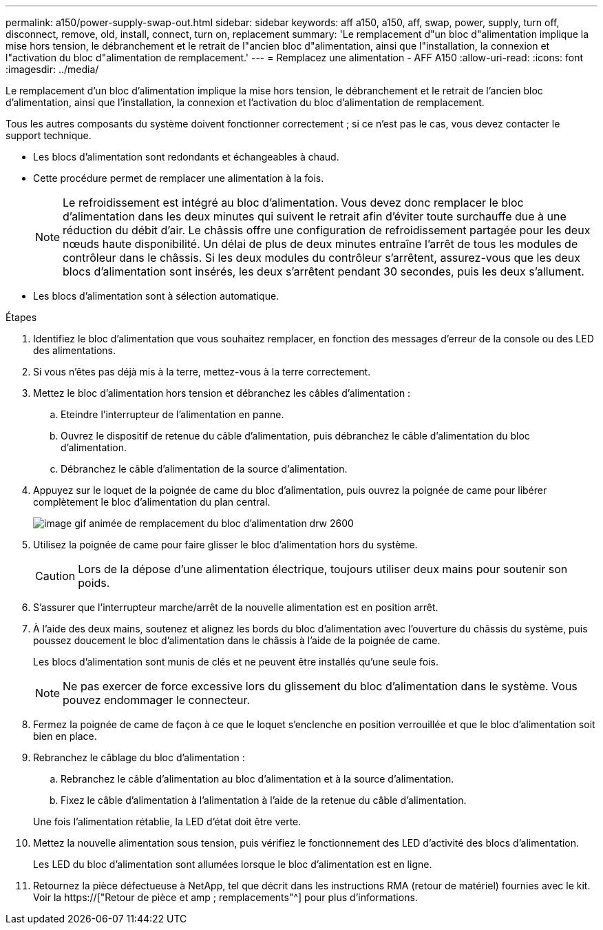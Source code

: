 ---
permalink: a150/power-supply-swap-out.html 
sidebar: sidebar 
keywords: aff a150, a150, aff, swap, power, supply, turn off, disconnect, remove, old, install, connect, turn on, replacement 
summary: 'Le remplacement d"un bloc d"alimentation implique la mise hors tension, le débranchement et le retrait de l"ancien bloc d"alimentation, ainsi que l"installation, la connexion et l"activation du bloc d"alimentation de remplacement.' 
---
= Remplacez une alimentation - AFF A150
:allow-uri-read: 
:icons: font
:imagesdir: ../media/


[role="lead"]
Le remplacement d'un bloc d'alimentation implique la mise hors tension, le débranchement et le retrait de l'ancien bloc d'alimentation, ainsi que l'installation, la connexion et l'activation du bloc d'alimentation de remplacement.

Tous les autres composants du système doivent fonctionner correctement ; si ce n'est pas le cas, vous devez contacter le support technique.

* Les blocs d'alimentation sont redondants et échangeables à chaud.
* Cette procédure permet de remplacer une alimentation à la fois.
+

NOTE: Le refroidissement est intégré au bloc d'alimentation. Vous devez donc remplacer le bloc d'alimentation dans les deux minutes qui suivent le retrait afin d'éviter toute surchauffe due à une réduction du débit d'air. Le châssis offre une configuration de refroidissement partagée pour les deux nœuds haute disponibilité. Un délai de plus de deux minutes entraîne l'arrêt de tous les modules de contrôleur dans le châssis. Si les deux modules du contrôleur s'arrêtent, assurez-vous que les deux blocs d'alimentation sont insérés, les deux s'arrêtent pendant 30 secondes, puis les deux s'allument.

* Les blocs d'alimentation sont à sélection automatique.


.Étapes
. Identifiez le bloc d'alimentation que vous souhaitez remplacer, en fonction des messages d'erreur de la console ou des LED des alimentations.
. Si vous n'êtes pas déjà mis à la terre, mettez-vous à la terre correctement.
. Mettez le bloc d'alimentation hors tension et débranchez les câbles d'alimentation :
+
.. Eteindre l'interrupteur de l'alimentation en panne.
.. Ouvrez le dispositif de retenue du câble d'alimentation, puis débranchez le câble d'alimentation du bloc d'alimentation.
.. Débranchez le câble d'alimentation de la source d'alimentation.


. Appuyez sur le loquet de la poignée de came du bloc d'alimentation, puis ouvrez la poignée de came pour libérer complètement le bloc d'alimentation du plan central.
+
image::../media/drw_2600_psu_repl_animated_gif.png[image gif animée de remplacement du bloc d'alimentation drw 2600]

. Utilisez la poignée de came pour faire glisser le bloc d'alimentation hors du système.
+

CAUTION: Lors de la dépose d'une alimentation électrique, toujours utiliser deux mains pour soutenir son poids.

. S'assurer que l'interrupteur marche/arrêt de la nouvelle alimentation est en position arrêt.
. À l'aide des deux mains, soutenez et alignez les bords du bloc d'alimentation avec l'ouverture du châssis du système, puis poussez doucement le bloc d'alimentation dans le châssis à l'aide de la poignée de came.
+
Les blocs d'alimentation sont munis de clés et ne peuvent être installés qu'une seule fois.

+

NOTE: Ne pas exercer de force excessive lors du glissement du bloc d'alimentation dans le système. Vous pouvez endommager le connecteur.

. Fermez la poignée de came de façon à ce que le loquet s'enclenche en position verrouillée et que le bloc d'alimentation soit bien en place.
. Rebranchez le câblage du bloc d'alimentation :
+
.. Rebranchez le câble d'alimentation au bloc d'alimentation et à la source d'alimentation.
.. Fixez le câble d'alimentation à l'alimentation à l'aide de la retenue du câble d'alimentation.


+
Une fois l'alimentation rétablie, la LED d'état doit être verte.

. Mettez la nouvelle alimentation sous tension, puis vérifiez le fonctionnement des LED d'activité des blocs d'alimentation.
+
Les LED du bloc d'alimentation sont allumées lorsque le bloc d'alimentation est en ligne.

. Retournez la pièce défectueuse à NetApp, tel que décrit dans les instructions RMA (retour de matériel) fournies avec le kit. Voir la https://["Retour de pièce et amp ; remplacements"^] pour plus d'informations.

